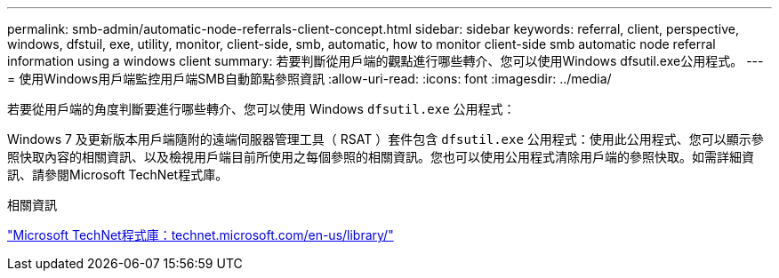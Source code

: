 ---
permalink: smb-admin/automatic-node-referrals-client-concept.html 
sidebar: sidebar 
keywords: referral, client, perspective, windows, dfstuil, exe, utility, monitor, client-side, smb, automatic, how to monitor client-side smb automatic node referral information using a windows client 
summary: 若要判斷從用戶端的觀點進行哪些轉介、您可以使用Windows dfsutil.exe公用程式。 
---
= 使用Windows用戶端監控用戶端SMB自動節點參照資訊
:allow-uri-read: 
:icons: font
:imagesdir: ../media/


[role="lead"]
若要從用戶端的角度判斷要進行哪些轉介、您可以使用 Windows `dfsutil.exe` 公用程式：

Windows 7 及更新版本用戶端隨附的遠端伺服器管理工具（ RSAT ）套件包含 `dfsutil.exe` 公用程式：使用此公用程式、您可以顯示參照快取內容的相關資訊、以及檢視用戶端目前所使用之每個參照的相關資訊。您也可以使用公用程式清除用戶端的參照快取。如需詳細資訊、請參閱Microsoft TechNet程式庫。

.相關資訊
http://technet.microsoft.com/en-us/library/["Microsoft TechNet程式庫：technet.microsoft.com/en-us/library/"]
